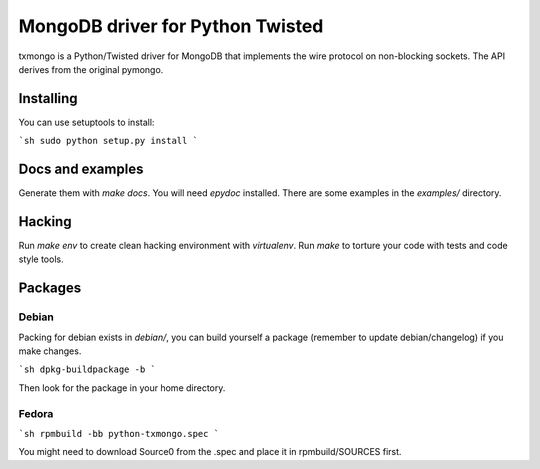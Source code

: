 MongoDB driver for Python Twisted
=================================

txmongo is a Python/Twisted driver for MongoDB that implements the wire
protocol on non-blocking sockets. The API derives from the original pymongo.

Installing
----------

You can use setuptools to install:

```sh
sudo python setup.py install
```

Docs and examples
-----------------

Generate them with `make docs`. You will need `epydoc` installed.
There are some examples in the *examples/* directory.

Hacking
-------

Run `make env` to create clean hacking environment with `virtualenv`.
Run `make` to torture your code with tests and code style tools.

Packages
--------

Debian
^^^^^^

Packing for debian exists in *debian/*, you can build yourself a package
(remember to update debian/changelog) if you make changes.

```sh
dpkg-buildpackage -b
```

Then look for the package in your home directory.

Fedora
^^^^^^

```sh
rpmbuild -bb python-txmongo.spec
```

You might need to download Source0 from the .spec and place it in
rpmbuild/SOURCES first.
